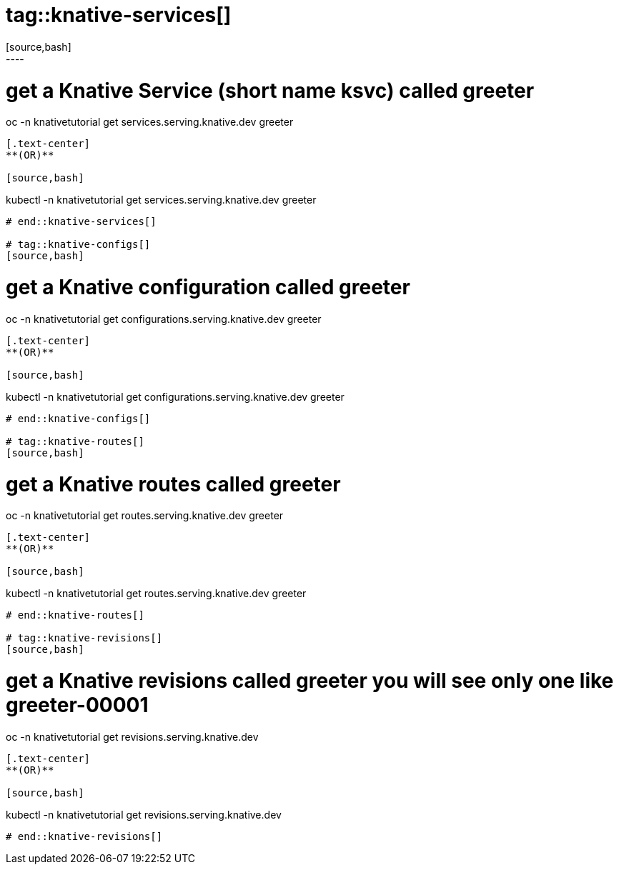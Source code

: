 # tag::knative-services[]
[source,bash]
----
# get a Knative Service (short name ksvc) called greeter
oc -n knativetutorial  get services.serving.knative.dev greeter 
----

[.text-center]
**(OR)**

[source,bash]
----
kubectl -n knativetutorial  get services.serving.knative.dev greeter 
----

# end::knative-services[]

# tag::knative-configs[]
[source,bash]
----
# get a Knative configuration called greeter
oc -n knativetutorial get configurations.serving.knative.dev greeter
----

[.text-center]
**(OR)**

[source,bash]
----
kubectl -n knativetutorial get configurations.serving.knative.dev greeter
----
# end::knative-configs[]

# tag::knative-routes[]
[source,bash]
----
# get a Knative routes called greeter
oc -n knativetutorial get routes.serving.knative.dev greeter
----

[.text-center]
**(OR)**

[source,bash]
----
kubectl -n knativetutorial get routes.serving.knative.dev greeter
----
# end::knative-routes[]

# tag::knative-revisions[]
[source,bash]
----
# get a Knative revisions called greeter you will see only one like greeter-00001
oc -n knativetutorial get revisions.serving.knative.dev
----

[.text-center]
**(OR)**

[source,bash]
----
kubectl -n knativetutorial get revisions.serving.knative.dev
----
# end::knative-revisions[]
